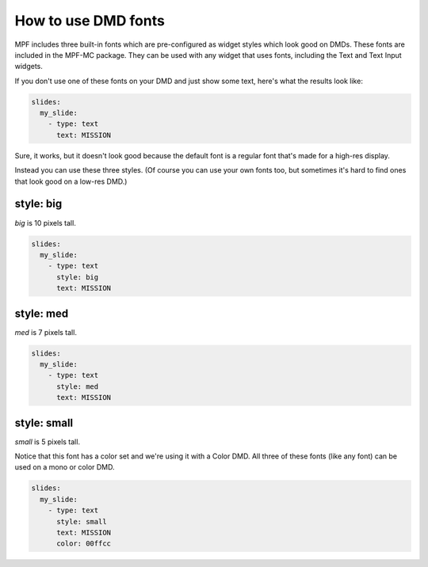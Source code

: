 How to use DMD fonts
====================

MPF includes three built-in fonts which are pre-configured as widget styles
which look good on DMDs. These fonts are included in the MPF-MC package. They
can be used with any widget that uses fonts, including the Text and Text Input
widgets.

If you don't use one of these fonts on your DMD and just show some text, here's
what the results look like:

.. code-block:: mpf-config

   slides:
     my_slide:
       - type: text
         text: MISSION

.. image:: /displays/images/dmd_default.png

Sure, it works, but it doesn't look good because the default font is a
regular font that's made for a high-res display.

Instead you can use these three styles. (Of course you can use your own fonts
too, but sometimes it's hard to find ones that look good on a low-res DMD.)

style: big
--------------

`big` is 10 pixels tall.

.. code-block:: mpf-config

   slides:
     my_slide:
       - type: text
         style: big
         text: MISSION

.. image:: /displays/images/dmd_big.png

style: med
--------------

`med` is 7 pixels tall.

.. code-block:: mpf-config

   slides:
     my_slide:
       - type: text
         style: med
         text: MISSION

.. image:: /displays/images/dmd_med.png

style: small
----------------

`small` is 5 pixels tall.

Notice that this font has a color set and we're using it with a Color DMD. All
three of these fonts (like any font) can be used on a mono or color DMD.

.. code-block:: mpf-config

   slides:
     my_slide:
       - type: text
         style: small
         text: MISSION
         color: 00ffcc

.. image:: /displays/images/dmd_small.png
